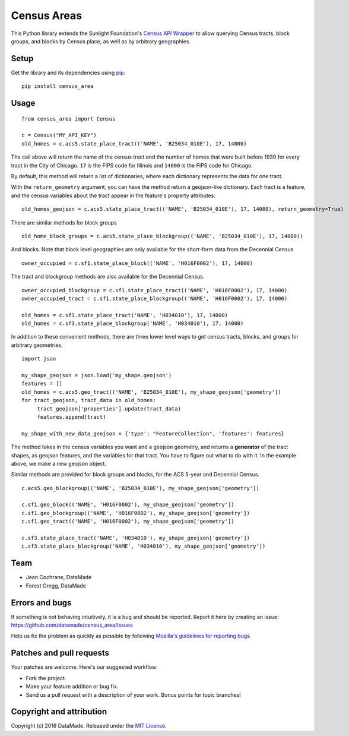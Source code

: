 ============
Census Areas
============

This Python library extends the Sunlight Foundation's `Census API Wrapper <https://github.com/sunlightlabs/census/>`_ to allow querying Census tracts, block groups, and blocks by Census place, as well as by  arbitrary geographies.

Setup
======

Get the library and its dependencies using `pip <https://pypi.python.org/pypi/pip>`_:

::

    pip install census_area

Usage
======

::

    from census_area import Census

    c = Census("MY_API_KEY")
    old_homes = c.acs5.state_place_tract(('NAME', 'B25034_010E'), 17, 14000)
    
The call above will return the name of the census tract and the number of homes that were built before 1939 for every tract in the City of Chicago. ``17`` is the FIPS code for Illinois and ``14000`` is the FIPS code for Chicago.

By default, this method will return a list of dictionaries, where each dictionary represents the data for one tract. 

With the ``return_geometry`` argument, you can have the method return a geojson-like dictionary. Each tract is a feature, and the census variables about the tract appear in the feature's property attributes.
::

    old_homes_geojson = c.acs5.state_place_tract(('NAME', 'B25034_010E'), 17, 14000), return_geometry=True)

There are similar methods for block groups
::

    old_home_block_groups = c.acs5.state_place_blockgroup(('NAME', 'B25034_010E'), 17, 14000))

And blocks. Note that block level geographies are only available for the short-form data from the Decennial Census
::
  
    owner_occupied = c.sf1.state_place_block(('NAME', 'H016F0002'), 17, 14000)

The tract and blockgroup methods are also available for the Decennial Census.
::

    owner_occupied_blockgroup = c.sf1.state_place_tract(('NAME', 'H016F0002'), 17, 14000)
    owner_occupied_tract = c.sf1.state_place_blockgroup(('NAME', 'H016F0002'), 17, 14000)
    
    old_homes = c.sf3.state_place_tract('NAME', 'H034010'), 17, 14000)
    old_homes = c.sf3.state_place_blockgroup('NAME', 'H034010'), 17, 14000)

In addition to these convenient methods, there are three lower level ways to get census tracts, blocks, and groups for arbitrary geometries.

::
    
    import json
    
    my_shape_geojson = json.load('my_shape.geojson')
    features = []
    old_homes = c.acs5.geo_tract(('NAME', 'B25034_010E'), my_shape_geojson['geometry'])
    for tract_geojson, tract_data in old_homes:
         tract_geojson['properties'].update(tract_data)
         features.append(tract)
         
    my_shape_with_new_data_geojson = {'type': "FeatureCollection", 'features': features}
    

The method takes in the census variables you want and a geojson geometry, and returns a **generator** of the tract shapes, as geojson features, and the variables for that tract. You have to figure out what to do with it. In the example above, we make a new geojson object.

Similar methods are provided for block groups and blocks, for the ACS 5-year and Decennial Census.
::

    c.acs5.geo_blockgroup(('NAME', 'B25034_010E'), my_shape_geojson['geometry'])
    
    c.sf1.geo_block(('NAME', 'H016F0002'), my_shape_geojson['geometry'])
    c.sf1.geo_blockgroup(('NAME', 'H016F0002'), my_shape_geojson['geometry'])
    c.sf1.geo_tract(('NAME', 'H016F0002'), my_shape_geojson['geometry'])
    
    c.sf3.state_place_tract('NAME', 'H034010'), my_shape_geojson['geometry'])
    c.sf3.state_place_blockgroup('NAME', 'H034010'), my_shape_geojson['geometry'])

Team
====

* Jean Cochrane, DataMade
* Forest Gregg, DataMade

Errors and bugs
===============

If something is not behaving intuitively, it is a bug and should be reported.
Report it here by creating an issue: https://github.com/datamade/census_area/issues

Help us fix the problem as quickly as possible by following `Mozilla's guidelines for reporting bugs. <https://developer.mozilla.org/en-US/docs/Mozilla/QA/Bug_writing_guidelines#General_Outline_of_a_Bug_Report>`_

Patches and pull requests
=========================

Your patches are welcome. Here's our suggested workflow:

* Fork the project.
* Make your feature addition or bug fix.
* Send us a pull request with a description of your work. Bonus points for topic branches!

Copyright and attribution
=========================

Copyright (c) 2016 DataMade. Released under the `MIT License <https://github.com/datamade/your-repo-here/blob/master/LICENSE>`_.

